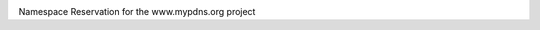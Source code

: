 .. image:: https://img.shields.io/pypi/v/mypdns.png
    :target: https://pypi.org/project/mypdns
.. image:: https://pepy.tech/badge/mypdns
    :target: https://pepy.tech/project/mypdns
.. image:: https://pepy.tech/badge/mypdns/month
    :target: https://pepy.tech/project/mypdns
.. image:: https://pepy.tech/badge/mypdns/week
    :target: https://pepy.tech/project/mypdns


Namespace Reservation for the www.mypdns.org project
